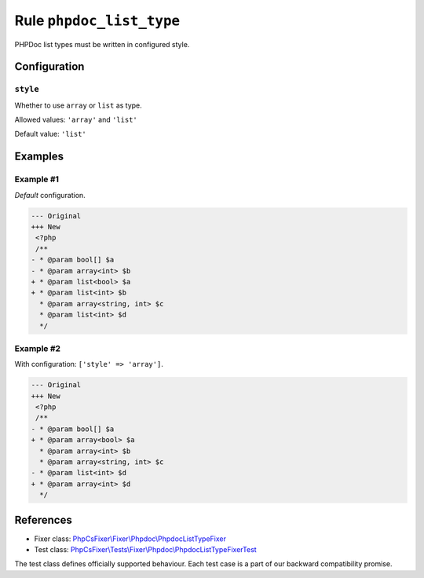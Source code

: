 =========================
Rule ``phpdoc_list_type``
=========================

PHPDoc list types must be written in configured style.

Configuration
-------------

``style``
~~~~~~~~~

Whether to use ``array`` or ``list`` as type.

Allowed values: ``'array'`` and ``'list'``

Default value: ``'list'``

Examples
--------

Example #1
~~~~~~~~~~

*Default* configuration.

.. code-block:: diff

   --- Original
   +++ New
    <?php
    /**
   - * @param bool[] $a
   - * @param array<int> $b
   + * @param list<bool> $a
   + * @param list<int> $b
     * @param array<string, int> $c
     * @param list<int> $d
     */

Example #2
~~~~~~~~~~

With configuration: ``['style' => 'array']``.

.. code-block:: diff

   --- Original
   +++ New
    <?php
    /**
   - * @param bool[] $a
   + * @param array<bool> $a
     * @param array<int> $b
     * @param array<string, int> $c
   - * @param list<int> $d
   + * @param array<int> $d
     */
References
----------

- Fixer class: `PhpCsFixer\\Fixer\\Phpdoc\\PhpdocListTypeFixer <./../../../src/Fixer/Phpdoc/PhpdocListTypeFixer.php>`_
- Test class: `PhpCsFixer\\Tests\\Fixer\\Phpdoc\\PhpdocListTypeFixerTest <./../../../tests/Fixer/Phpdoc/PhpdocListTypeFixerTest.php>`_

The test class defines officially supported behaviour. Each test case is a part of our backward compatibility promise.
